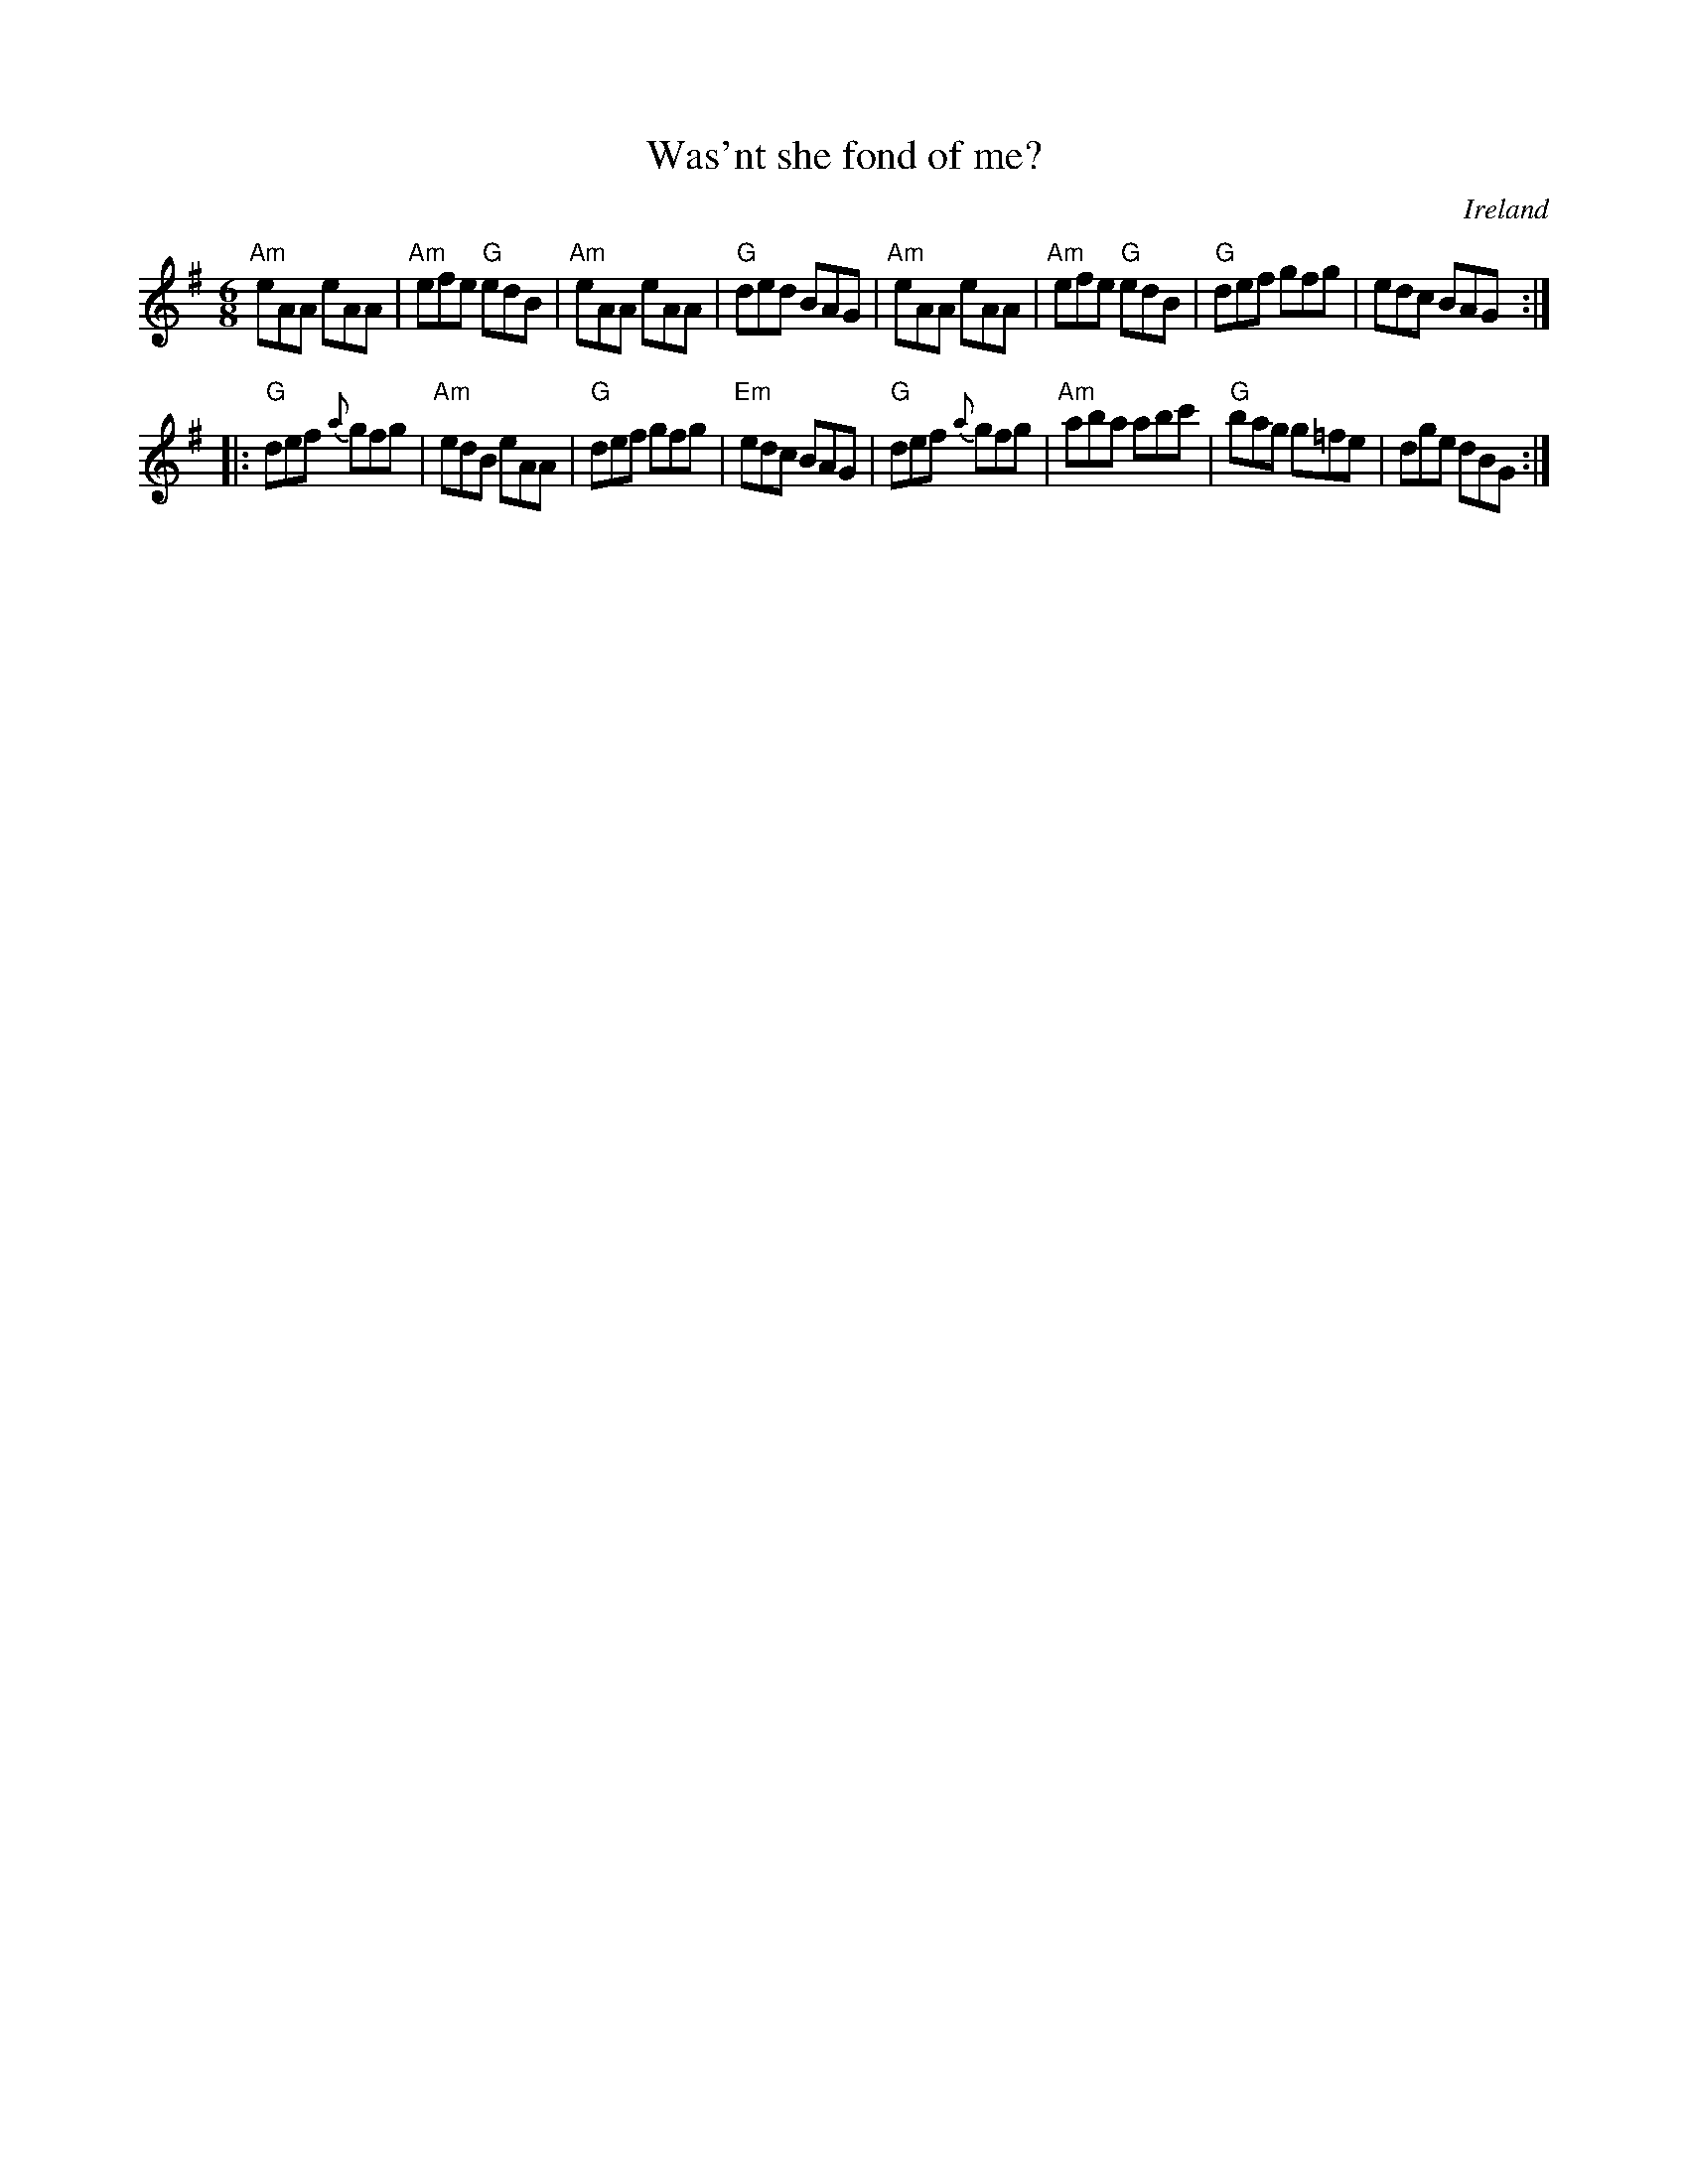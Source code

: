 X:823
T:Was'nt she fond of me?
R:Jig
O:Ireland
B:O'Neill's 865
S:O'Neill's 865
Z:Transcription, arrangement, chords:Mike Long
M:6/8
L:1/8
K:G
"Am"eAA eAA|"Am"efe "G"edB|"Am"eAA eAA|"G"ded BAG|\
"Am"eAA eAA|"Am"efe "G"edB|"G"def gfg|edc BAG:|
|:"G"def {a}gfg|"Am"edB eAA|"G"def gfg|"Em"edc BAG|\
"G"def {a}gfg|"Am"aba abc'|"G"bag g=fe|dge dBG:|
